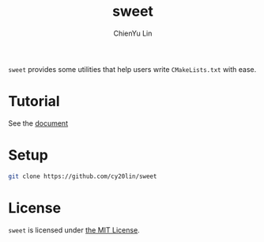 #+TITLE: sweet
#+STARTUP: showall
#+AUTHOR: ChienYu Lin
#+EMAIL: cy20lin@google.com

[[http://opensource.org/licenses/MIT][https://img.shields.io/badge/License-MIT-yellow.svg]]
[[https://travis-ci.org/cy20lin/sweet][https://img.shields.io/travis/cy20lin/sweet.svg]]

  =sweet= provides some utilities that help users write =CMakeLists.txt= with ease.

* Tutorial

  See the [[https://cy20lin.github.io/sweet/tutorial.html][document]]

* Setup

  #+BEGIN_SRC sh
    git clone https://github.com/cy20lin/sweet
  #+END_SRC

* License
=sweet= is licensed under [[https://opensource.org/licenses/MIT][the MIT License]].

